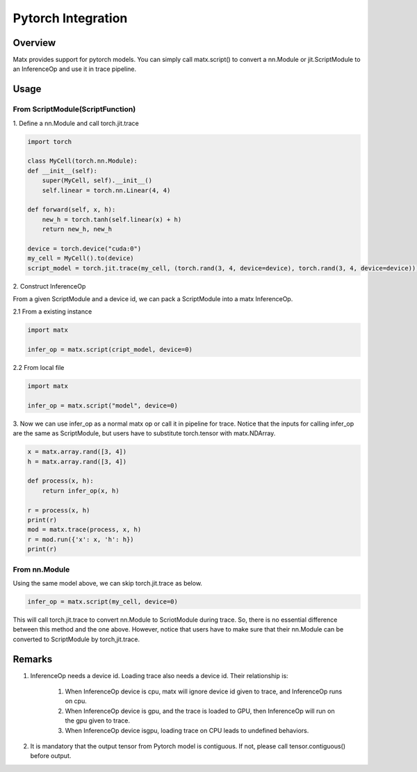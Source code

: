 .. Pytorch Integration

#####################################################
Pytorch Integration
#####################################################

*****************************************************
Overview
*****************************************************
Matx provides support for pytorch models. You can simply call matx.script() to convert a nn.Module or jit.ScriptModule to an InferenceOp and use it in trace pipeline.

*****************************************************
Usage
*****************************************************

From ScriptModule(ScriptFunction)
=====================================================

| 1. Define a nn.Module and call torch.jit.trace

.. code-block:: python3 

    import torch

    class MyCell(torch.nn.Module):
    def __init__(self):
        super(MyCell, self).__init__()
        self.linear = torch.nn.Linear(4, 4)

    def forward(self, x, h):
        new_h = torch.tanh(self.linear(x) + h)
        return new_h, new_h

    device = torch.device("cuda:0")
    my_cell = MyCell().to(device)
    script_model = torch.jit.trace(my_cell, (torch.rand(3, 4, device=device), torch.rand(3, 4, device=device)))

| 2. Construct InferenceOp

From a given ScriptModule and a device id, we can pack a ScriptModule into a matx InferenceOp.

| 2.1 From a existing instance

.. code-block:: python3 

    import matx

    infer_op = matx.script(cript_model, device=0)

| 2.2 From local file 

.. code-block:: python3 

    import matx

    infer_op = matx.script("model", device=0)

| 3. Now we can use infer_op as a normal matx op or call it in pipeline for trace. Notice that the inputs for calling infer_op are the same as ScriptModule, but users have to substitute torch.tensor with matx.NDArray.

.. code-block:: python3 

    x = matx.array.rand([3, 4])
    h = matx.array.rand([3, 4])

    def process(x, h):
        return infer_op(x, h)

    r = process(x, h)
    print(r)
    mod = matx.trace(process, x, h)
    r = mod.run({'x': x, 'h': h})
    print(r)

From nn.Module 
=====================================================

Using the same model above, we can skip torch.jit.trace as below.


.. code-block:: python3 

    infer_op = matx.script(my_cell, device=0)

This will call torch.jit.trace to convert nn.Module to ScriotModule during trace. So, there is no essential difference between this method and the one above. However, notice that users have to make sure that their nn.Module can be converted to ScriptModule by torch,jit.trace.

*****************************************************
Remarks
*****************************************************

#. InferenceOp needs a device id. Loading trace also needs a device id. Their relationship is:

    #. When InferenceOp device is cpu, matx will ignore device id given to trace, and InferenceOp runs on cpu.

    #. When InferenceOp device is gpu, and the trace is loaded to GPU, then InferenceOp will run on the gpu given to trace.

    #. When InferenceOp device isgpu, loading trace on CPU leads to undefined behaviors.

#. It is mandatory that the output tensor from Pytorch model is contiguous. If not, please call tensor.contiguous() before output.

